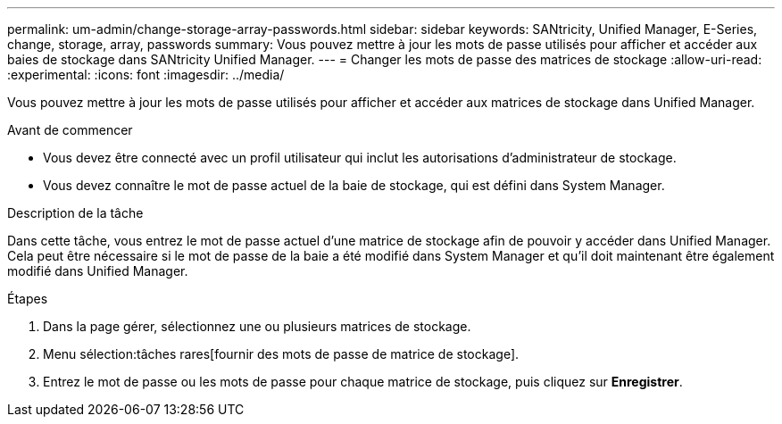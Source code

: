 ---
permalink: um-admin/change-storage-array-passwords.html 
sidebar: sidebar 
keywords: SANtricity, Unified Manager, E-Series, change, storage, array, passwords 
summary: Vous pouvez mettre à jour les mots de passe utilisés pour afficher et accéder aux baies de stockage dans SANtricity Unified Manager. 
---
= Changer les mots de passe des matrices de stockage
:allow-uri-read: 
:experimental: 
:icons: font
:imagesdir: ../media/


[role="lead"]
Vous pouvez mettre à jour les mots de passe utilisés pour afficher et accéder aux matrices de stockage dans Unified Manager.

.Avant de commencer
* Vous devez être connecté avec un profil utilisateur qui inclut les autorisations d'administrateur de stockage.
* Vous devez connaître le mot de passe actuel de la baie de stockage, qui est défini dans System Manager.


.Description de la tâche
Dans cette tâche, vous entrez le mot de passe actuel d'une matrice de stockage afin de pouvoir y accéder dans Unified Manager. Cela peut être nécessaire si le mot de passe de la baie a été modifié dans System Manager et qu'il doit maintenant être également modifié dans Unified Manager.

.Étapes
. Dans la page gérer, sélectionnez une ou plusieurs matrices de stockage.
. Menu sélection:tâches rares[fournir des mots de passe de matrice de stockage].
. Entrez le mot de passe ou les mots de passe pour chaque matrice de stockage, puis cliquez sur *Enregistrer*.

